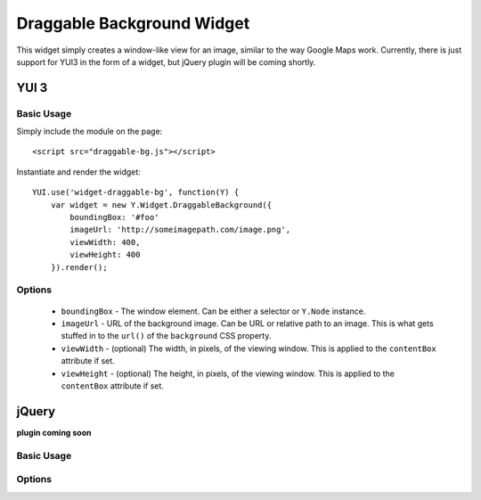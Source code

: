 ===========================
Draggable Background Widget
===========================

This widget simply creates a window-like view for an image, similar to the way Google Maps work. Currently, there is just support for YUI3 in the form of a widget, but jQuery plugin will be coming shortly.

-----
YUI 3
-----

Basic Usage
-----------

Simply include the module on the page::

    <script src="draggable-bg.js"></script>

Instantiate and render the widget::

    YUI.use('widget-draggable-bg', function(Y) {
        var widget = new Y.Widget.DraggableBackground({
            boundingBox: '#foo'
            imageUrl: 'http://someimagepath.com/image.png',
            viewWidth: 400,
            viewHeight: 400
        }).render();

Options
-------

    * ``boundingBox`` - The window element. Can be either a selector or ``Y.Node`` instance.

    * ``imageUrl`` - URL of the background image. Can be URL or relative path to an image. This is what gets stuffed in to the ``url()`` of the ``background`` CSS property.

    * ``viewWidth`` - (optional) The width, in pixels, of the viewing window. This is applied to the ``contentBox`` attribute if set.

    * ``viewHeight`` - (optional) The height, in pixels, of the viewing window. This is applied to the ``contentBox`` attribute if set.

------
jQuery
------

**plugin coming soon**

Basic Usage
-----------

Options
-------


